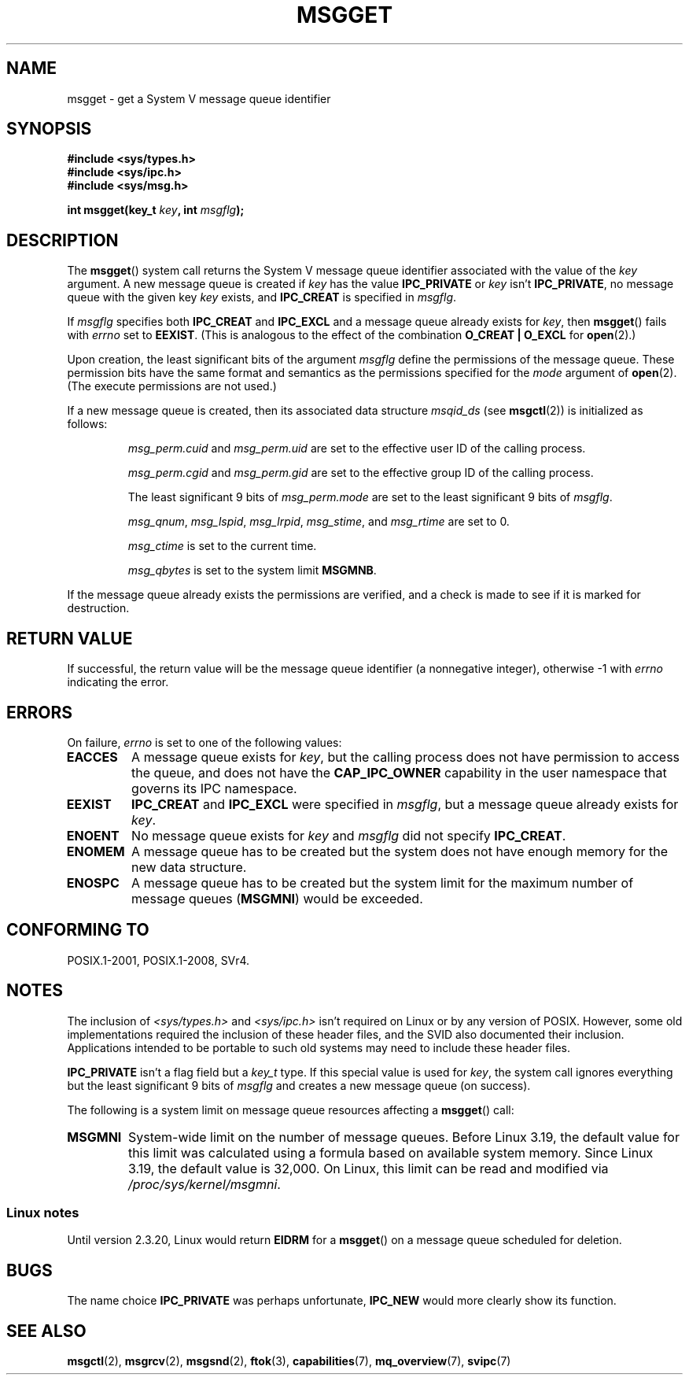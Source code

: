 .\" Copyright 1993 Giorgio Ciucci <giorgio@crcc.it>
.\"
.\" %%%LICENSE_START(VERBATIM)
.\" Permission is granted to make and distribute verbatim copies of this
.\" manual provided the copyright notice and this permission notice are
.\" preserved on all copies.
.\"
.\" Permission is granted to copy and distribute modified versions of this
.\" manual under the conditions for verbatim copying, provided that the
.\" entire resulting derived work is distributed under the terms of a
.\" permission notice identical to this one.
.\"
.\" Since the Linux kernel and libraries are constantly changing, this
.\" manual page may be incorrect or out-of-date.  The author(s) assume no
.\" responsibility for errors or omissions, or for damages resulting from
.\" the use of the information contained herein.  The author(s) may not
.\" have taken the same level of care in the production of this manual,
.\" which is licensed free of charge, as they might when working
.\" professionally.
.\"
.\" Formatted or processed versions of this manual, if unaccompanied by
.\" the source, must acknowledge the copyright and authors of this work.
.\" %%%LICENSE_END
.\"
.\" Added correction due to Nick Duffek <nsd@bbc.com>, aeb, 960426
.\" Modified Wed Nov  6 04:00:31 1996 by Eric S. Raymond <esr@thyrsus.com>
.\" Modified, 8 Jan 2003, Michael Kerrisk, <mtk.manpages@gmail.com>
.\"	Removed EIDRM from errors - that can't happen...
.\" Modified, 27 May 2004, Michael Kerrisk <mtk.manpages@gmail.com>
.\"     Added notes on capability requirements
.\" Modified, 11 Nov 2004, Michael Kerrisk <mtk.manpages@gmail.com>
.\"	Language and formatting clean-ups
.\"	Added notes on /proc files
.\"
.TH MSGGET 2 2016-10-08 "Linux" "Linux Programmer's Manual"
.SH NAME
msgget \- get a System V message queue identifier
.SH SYNOPSIS
.nf
.B #include <sys/types.h>
.B #include <sys/ipc.h>
.B #include <sys/msg.h>

.BI "int msgget(key_t " key ", int " msgflg );
.fi
.SH DESCRIPTION
The
.BR msgget ()
system call returns the System\ V message queue identifier associated
with the value of the
.I key
argument.
A new message queue is created if
.I key
has the value
.B IPC_PRIVATE
or
.I key
isn't
.BR IPC_PRIVATE ,
no message queue with the given key
.I key
exists, and
.B IPC_CREAT
is specified in
.IR msgflg .
.PP
If
.I msgflg
specifies both
.B IPC_CREAT
and
.B IPC_EXCL
and a message queue already exists for
.IR key ,
then
.BR msgget ()
fails with
.I errno
set to
.BR EEXIST .
(This is analogous to the effect of the combination
.B O_CREAT | O_EXCL
for
.BR open (2).)
.PP
Upon creation, the least significant bits of the argument
.I msgflg
define the permissions of the message queue.
These permission bits have the same format and semantics
as the permissions specified for the
.I mode
argument of
.BR open (2).
(The execute permissions are not used.)
.PP
If a new message queue is created,
then its associated data structure
.I msqid_ds
(see
.BR msgctl (2))
is initialized as follows:
.IP
.I msg_perm.cuid
and
.I msg_perm.uid
are set to the effective user ID of the calling process.
.IP
.I msg_perm.cgid
and
.I msg_perm.gid
are set to the effective group ID of the calling process.
.IP
The least significant 9 bits of
.I msg_perm.mode
are set to the least significant 9 bits of
.IR msgflg .
.IP
.IR msg_qnum ,
.IR msg_lspid ,
.IR msg_lrpid ,
.IR msg_stime ,
and
.I msg_rtime
are set to 0.
.IP
.I msg_ctime
is set to the current time.
.IP
.I msg_qbytes
is set to the system limit
.BR MSGMNB .
.PP
If the message queue already exists the permissions are
verified, and a check is made to see if it is marked for
destruction.
.SH RETURN VALUE
If successful, the return value will be the message queue identifier (a
nonnegative integer), otherwise \-1
with
.I errno
indicating the error.
.SH ERRORS
On failure,
.I errno
is set to one of the following values:
.TP
.B EACCES
A message queue exists for
.IR key ,
but the calling process does not have permission to access the queue,
and does not have the
.B CAP_IPC_OWNER
capability in the user namespace that governs its IPC namespace.
.TP
.B EEXIST
.B IPC_CREAT
and
.BR IPC_EXCL
were specified in
.IR msgflg ,
but a message queue already exists for
.IR key .
.TP
.B ENOENT
No message queue exists for
.I key
and
.I msgflg
did not specify
.BR IPC_CREAT .
.TP
.B ENOMEM
A message queue has to be created but the system does not have enough
memory for the new data structure.
.TP
.B ENOSPC
A message queue has to be created but the system limit for the maximum
number of message queues
.RB ( MSGMNI )
would be exceeded.
.SH CONFORMING TO
POSIX.1-2001, POSIX.1-2008, SVr4.
.SH NOTES
The inclusion of
.I <sys/types.h>
and
.I <sys/ipc.h>
isn't required on Linux or by any version of POSIX.
However,
some old implementations required the inclusion of these header files,
and the SVID also documented their inclusion.
Applications intended to be portable to such old systems may need
to include these header files.
.\" Like Linux, the FreeBSD man pages still document
.\" the inclusion of these header files.

.B IPC_PRIVATE
isn't a flag field but a
.I key_t
type.
If this special value is used for
.IR key ,
the system call ignores everything but the least significant 9 bits of
.I msgflg
and creates a new message queue (on success).
.PP
The following is a system limit on message queue resources affecting a
.BR msgget ()
call:
.TP
.B MSGMNI
System-wide limit on the number of message queues.
Before Linux 3.19,
.\" commit 0050ee059f7fc86b1df2527aaa14ed5dc72f9973
the default value for this limit was calculated using a formula
based on available system memory.
Since Linux 3.19, the default value is 32,000.
On Linux, this limit can be read and modified via
.IR /proc/sys/kernel/msgmni .
.SS Linux notes
Until version 2.3.20, Linux would return
.B EIDRM
for a
.BR msgget ()
on a message queue scheduled for deletion.
.SH BUGS
The name choice
.B IPC_PRIVATE
was perhaps unfortunate,
.B IPC_NEW
would more clearly show its function.
.SH SEE ALSO
.BR msgctl (2),
.BR msgrcv (2),
.BR msgsnd (2),
.BR ftok (3),
.BR capabilities (7),
.BR mq_overview (7),
.BR svipc (7)

